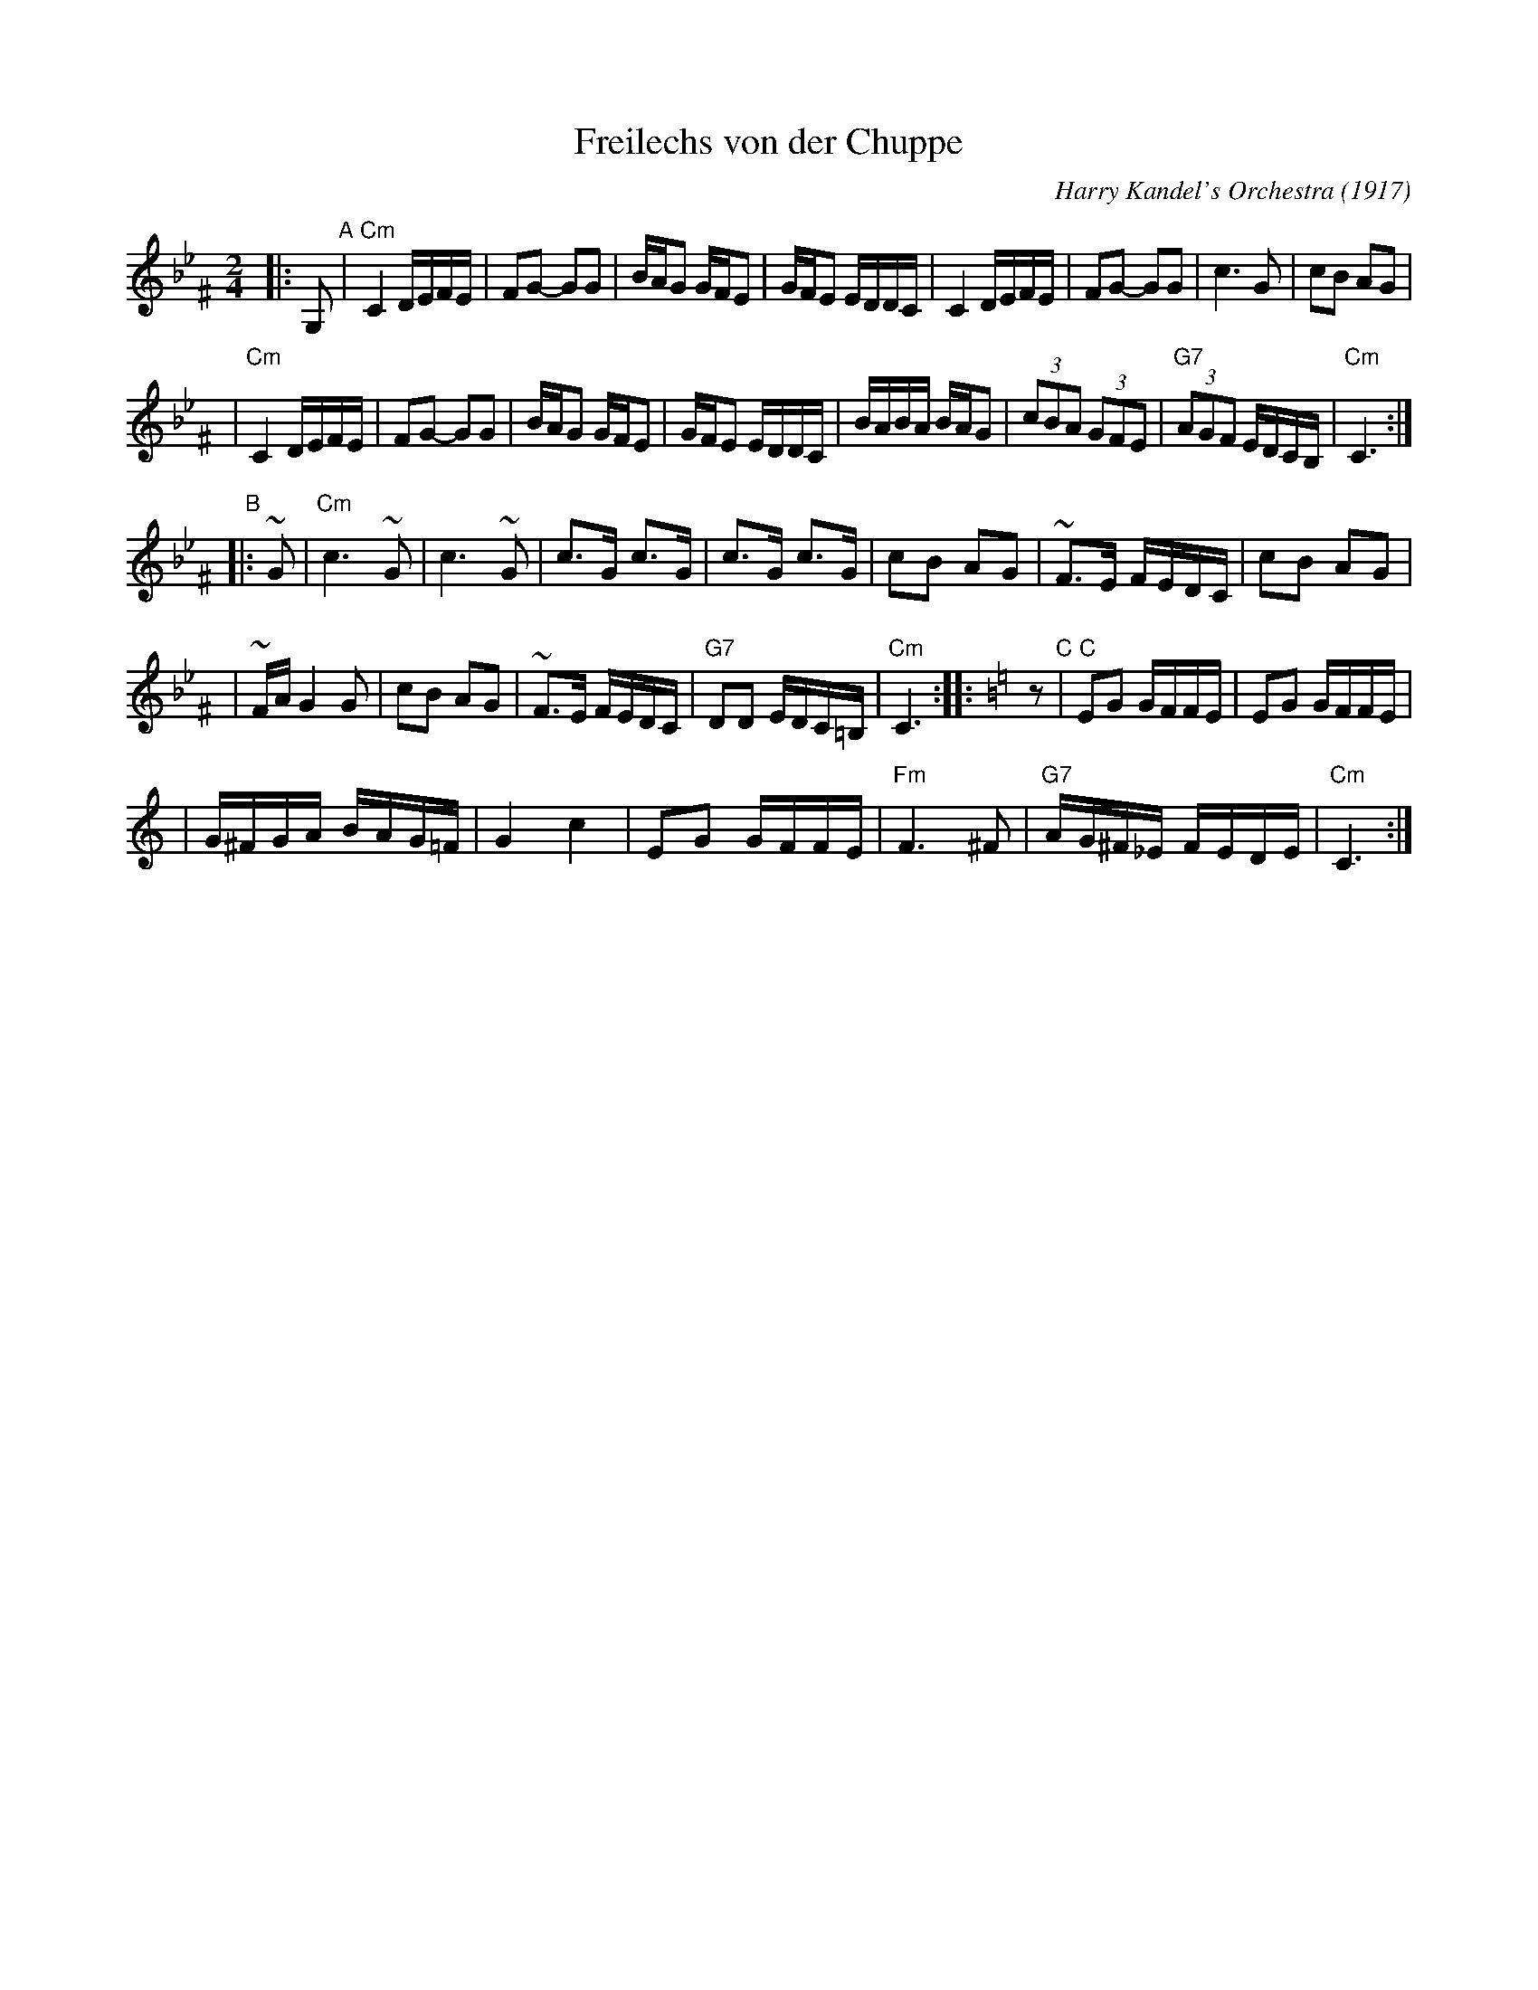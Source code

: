 X: 223
T: Freilechs von der Chuppe
O: Harry Kandel's Orchestra (1917)
Z: John Chambers <jc:trillian.mit.edu> http://trillian.mit.edu/~jc/music/
M: 2/4
L: 1/16
K:Cdor^F
|: G,2 \
"A"\
| "Cm"C4 DEFE \
| F2G2- G2G2 \
| BAG2 GFE2 \
| GFE2 EDDC \
| C4 DEFE \
| F2G2- G2G2 \
| c6 G2 \
| c2B2 A2G2 |
| "Cm"C4 DEFE \
| F2G2- G2G2 \
| BAG2 GFE2 \
| GFE2 EDDC \
| BABA BAG2 \
| (3c2B2A2 (3G2F2E2 \
| "G7"(3A2G2F2 EDCB, \
| "Cm"C6 :|
"B"\
|: ~G2 \
| "Cm"c6 ~G2 \
| c6 ~G2 \
| c3G c3G \
| c3G c3G \
| c2B2 A2G2 \
| ~F3E FEDC \
| c2B2 A2G2 |
| ~FAG4 G2 \
| c2B2 A2G2 \
| ~F3E FEDC \
| "G7"D2D2 EDC=B, \
| "Cm"C6 ::[K:=B=e=F][K:C] z2 \
"C"\
| "C"E2G2 GFFE \
| E2G2 GFFE |
| G^FGA BAG=F \
| G4 c4 \
| E2G2 GFFE \
| "Fm"F6 ^F2 \
| "G7"AG^F_E FEDE \
| "Cm"C6 :|
